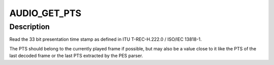 .. -*- coding: utf-8; mode: rst -*-
.. src-file: include/uapi/linux/dvb/audio.h

.. _`audio_get_pts`:

AUDIO_GET_PTS
=============

.. c:function::  AUDIO_GET_PTS()

.. _`audio_get_pts.description`:

Description
-----------

Read the 33 bit presentation time stamp as defined
in ITU T-REC-H.222.0 / ISO/IEC 13818-1.

The PTS should belong to the currently played
frame if possible, but may also be a value close to it
like the PTS of the last decoded frame or the last PTS
extracted by the PES parser.

.. This file was automatic generated / don't edit.

